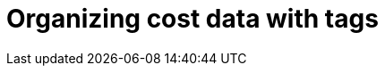 = Organizing cost data with tags
:imagesdir: images
:numbered:

// include::assemblies/assembly_NAME.adoc[]

//source: https://gist.github.com/infinitewarp/53ed7179ea330b61c1e41f7b78c34f61





